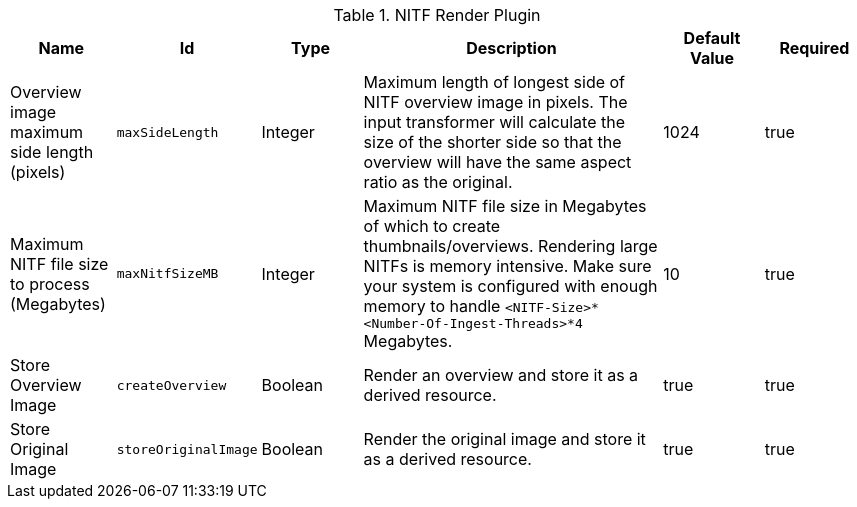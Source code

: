 .[[NITF_Render_Plugin]]NITF Render Plugin
[cols="1,1m,1,3,1,1" options="header"]
|===

|Name
|Id
|Type
|Description
|Default Value
|Required

|Overview image maximum side length (pixels)
|maxSideLength
|Integer
|Maximum length of longest side of NITF overview image in pixels. The input transformer will calculate the size of the shorter side so that the overview will have the same aspect ratio as the original.
|1024
|true

|Maximum NITF file size to process (Megabytes)
|maxNitfSizeMB
|Integer
|Maximum NITF file size in Megabytes of which to create thumbnails/overviews. Rendering large NITFs is memory intensive. Make sure your system is configured with enough memory to handle `<NITF-Size>*<Number-Of-Ingest-Threads>*4` Megabytes.
|10
|true

|Store Overview Image
|createOverview
|Boolean
|Render an overview and store it as a derived resource.
|true
|true

|Store Original Image
|storeOriginalImage
|Boolean
|Render the original image and store it as a derived resource.
|true
|true

|===

